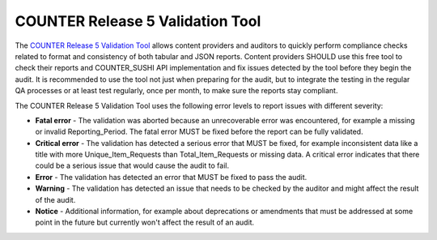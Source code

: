 .. The COUNTER Code of Practice Release 5 © 2017-2023 by COUNTER
   is licensed under CC BY-SA 4.0. To view a copy of this license,
   visit https://creativecommons.org/licenses/by-sa/4.0/

.. _validation-tool:

COUNTER Release 5 Validation Tool
---------------------------------

The `COUNTER Release 5 Validation Tool <https://www.projectcounter.org/validation-tool/>`_ allows content providers and auditors to quickly perform compliance checks related to format and consistency of both tabular and JSON reports. Content providers SHOULD use this free tool to check their reports and COUNTER_SUSHI API implementation and fix issues detected by the tool before they begin the audit. It is recommended to use the tool not just when preparing for the audit, but to integrate the testing in the regular QA processes or at least test regularly, once per month, to make sure the reports stay compliant.

The COUNTER Release 5 Validation Tool uses the following error levels to report issues with different severity:

* **Fatal error** - The validation was aborted because an unrecoverable error was encountered, for example a missing or invalid Reporting_Period. The fatal error MUST be fixed before the report can be fully validated.
* **Critical error** - The validation has detected a serious error that MUST be fixed, for example inconsistent data like a title with more Unique_Item_Requests than Total_Item_Requests or missing data. A critical error indicates that there could be a serious issue that would cause the audit to fail.
* **Error** - The validation has detected an error that MUST be fixed to pass the audit.
* **Warning** - The validation has detected an issue that needs to be checked by the auditor and might affect the result of the audit.
* **Notice** - Additional information, for example about deprecations or amendments that must be addressed at some point in the future but currently won't affect the result of an audit.
